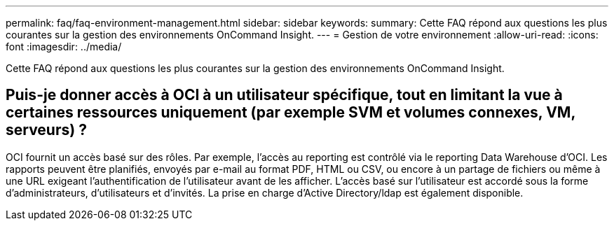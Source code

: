 ---
permalink: faq/faq-environment-management.html 
sidebar: sidebar 
keywords:  
summary: Cette FAQ répond aux questions les plus courantes sur la gestion des environnements OnCommand Insight. 
---
= Gestion de votre environnement
:allow-uri-read: 
:icons: font
:imagesdir: ../media/


[role="lead"]
Cette FAQ répond aux questions les plus courantes sur la gestion des environnements OnCommand Insight.



== Puis-je donner accès à OCI à un utilisateur spécifique, tout en limitant la vue à certaines ressources uniquement (par exemple SVM et volumes connexes, VM, serveurs) ?

OCI fournit un accès basé sur des rôles. Par exemple, l'accès au reporting est contrôlé via le reporting Data Warehouse d'OCI. Les rapports peuvent être planifiés, envoyés par e-mail au format PDF, HTML ou CSV, ou encore à un partage de fichiers ou même à une URL exigeant l'authentification de l'utilisateur avant de les afficher. L'accès basé sur l'utilisateur est accordé sous la forme d'administrateurs, d'utilisateurs et d'invités. La prise en charge d'Active Directory/ldap est également disponible.
